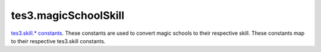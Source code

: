 tes3.magicSchoolSkill
====================================================================================================

`tes3.skill.* constants`_. These constants are used to convert magic schools to their respective skill. These constants map to their respective tes3.skill constants.

.. _`tes3.skill.* constants`: ../../../lua/type/tes3.skill.* constants.html
